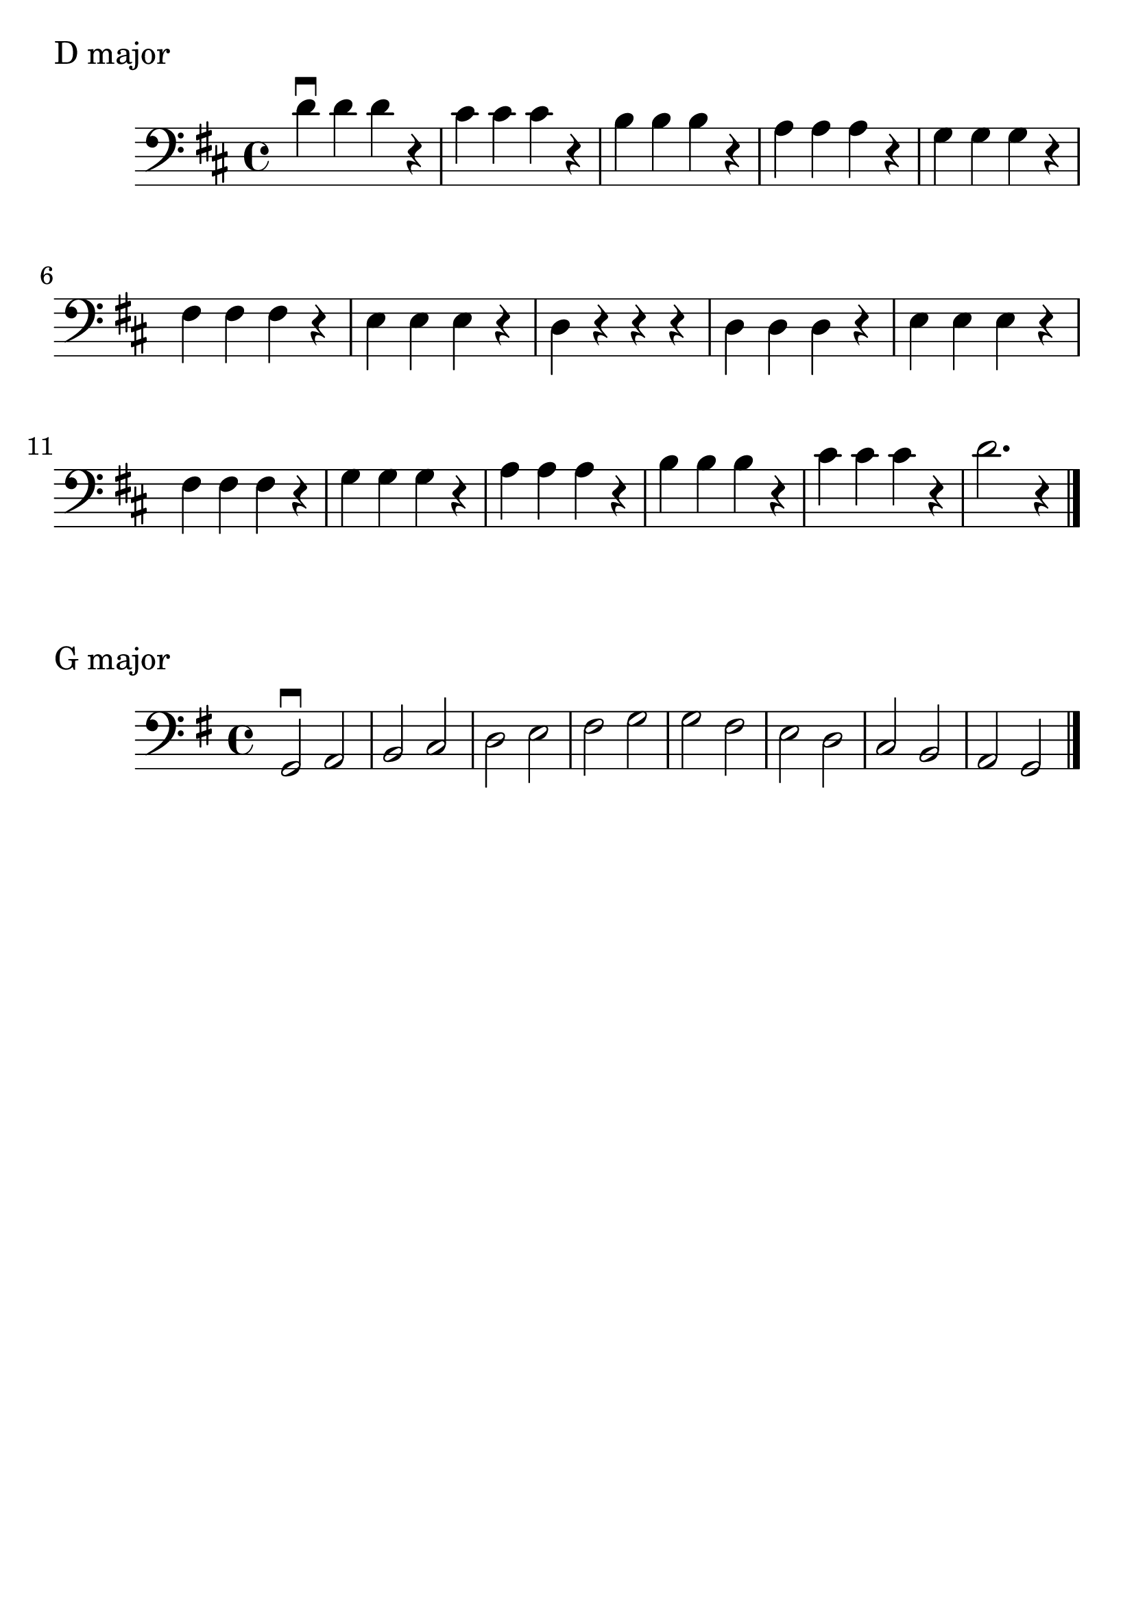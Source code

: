 \version "2.24.1"

#(set-global-staff-size 30)

d_scale = {
  \relative {
    \clef bass
    \key d \major
    \time 4/4
      d'\downbow d d r | cis cis cis r | b b b r | a a a r | g g g r | fis
      fis fis r | e e e r | d r r r | d  d d r | e e e r | fis fis
      fis r | g g g r | a a a r | b b b r | cis cis cis r | d2. r4 \bar "|."
  }
}

g_scale = {
  \relative {
    \clef bass
    \key g \major
    \time 4/4
    g,2\downbow a | b c | d e | fis g | g fis | e d | c b | a g \bar "|."
  }

}

\book {
  \header {
    tagline = #f
  }
  \markup "D major"
  \score {
      \new Staff \d_scale
  }

  \markup "G major"
  \score {
      \new Staff \g_scale
  }
}
